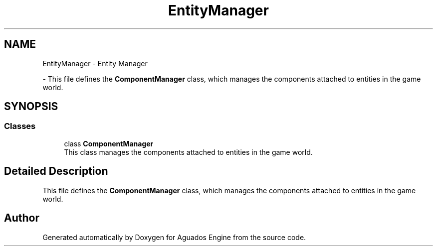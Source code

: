 .TH "EntityManager" 3 "Aguados Engine" \" -*- nroff -*-
.ad l
.nh
.SH NAME
EntityManager \- Entity Manager
.PP
 \- This file defines the \fBComponentManager\fP class, which manages the components attached to entities in the game world\&.  

.SH SYNOPSIS
.br
.PP
.SS "Classes"

.in +1c
.ti -1c
.RI "class \fBComponentManager\fP"
.br
.RI "This class manages the components attached to entities in the game world\&. "
.in -1c
.SH "Detailed Description"
.PP 
This file defines the \fBComponentManager\fP class, which manages the components attached to entities in the game world\&. 


.SH "Author"
.PP 
Generated automatically by Doxygen for Aguados Engine from the source code\&.
